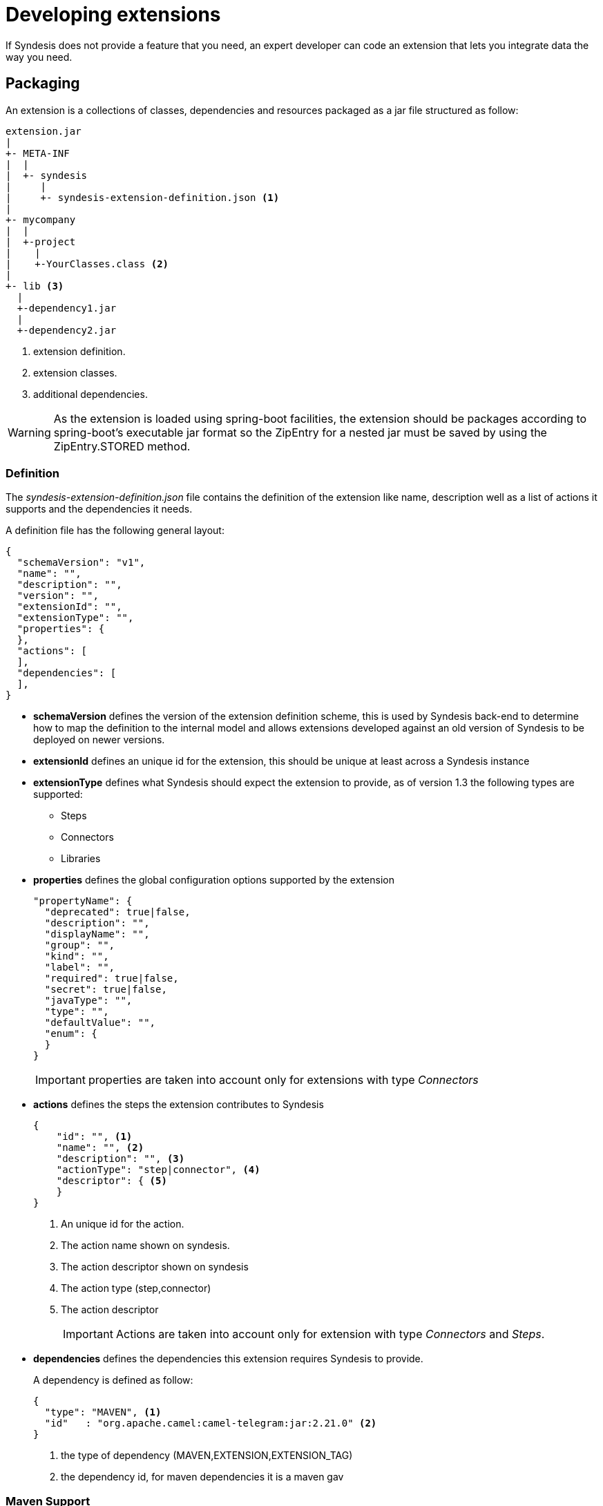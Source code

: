 [id='developing-extensions']
= Developing extensions

// NOTE TO ME: CHECKOUT MASTER AND PULL FROM UPSTREAM BEFORE DOING ANY WORK

If Syndesis does not provide a feature that you need, an expert developer can code an extension that lets you integrate data the way you need.

== Packaging

An extension is a collections of classes, dependencies and resources packaged as a jar file structured as follow:

[source]
----
extension.jar
|
+- META-INF
|  |
|  +- syndesis
|     |
|     +- syndesis-extension-definition.json <1>
|
+- mycompany
|  |
|  +-project
|    |
|    +-YourClasses.class <2>
|
+- lib <3>
  |
  +-dependency1.jar
  |
  +-dependency2.jar
----
<1> extension definition.
<2> extension classes.
<3> additional dependencies.

[WARNING]
====
As the extension is loaded using spring-boot facilities, the extension should be packages according to spring-boot's executable jar format so the ZipEntry for a nested jar must be saved by using the ZipEntry.STORED method.
====

=== Definition

The _syndesis-extension-definition.json_ file contains the definition of the extension like name, description well as a list of actions it supports and the dependencies it needs.

A definition file has the following general layout:

[source,json]
----
{
  "schemaVersion": "v1",
  "name": "",
  "description": "",
  "version": "",
  "extensionId": "",
  "extensionType": "",
  "properties": {
  },
  "actions": [
  ],
  "dependencies": [
  ],
}
----

- **schemaVersion** defines the version of the extension definition scheme, this is used by Syndesis back-end to determine how to map the definition to the internal model and allows extensions developed against an old version of Syndesis to be deployed on newer versions.
- **extensionId** defines an unique id for the extension, this should be unique at least across a Syndesis instance
- **extensionType** defines what Syndesis should expect the extension to provide, as of version 1.3 the following types are supported:
* Steps
* Connectors
* Libraries
- **properties** defines the global configuration options supported by the extension
+
[source,json]
----
"propertyName": {
  "deprecated": true|false,
  "description": "",
  "displayName": "",
  "group": "",
  "kind": "",
  "label": "",
  "required": true|false,
  "secret": true|false,
  "javaType": "",
  "type": "",
  "defaultValue": "",
  "enum": {
  }
}
----
+
IMPORTANT: properties are taken into account only for extensions with type _Connectors_
- **actions** defines the steps the extension contributes to Syndesis
+
[source,json]
----
{
    "id": "", <1>
    "name": "", <2>
    "description": "", <3>
    "actionType": "step|connector", <4>
    "descriptor": { <5>
    }
}
----
<1> An unique id for the action.
<2> The action name shown on syndesis.
<3> The action descriptor shown on syndesis
<4> The action type (step,connector)
<5> The action descriptor
+
[IMPORTANT]
====
Actions are taken into account only for extension with type _Connectors_ and _Steps_.
====

- **dependencies** defines the dependencies this extension requires Syndesis to provide.
+
A dependency is defined as follow:
+
[source,json]
----
{
  "type": "MAVEN", <1>
  "id"   : "org.apache.camel:camel-telegram:jar:2.21.0" <2>
}
----
<1> the type of dependency (MAVEN,EXTENSION,EXTENSION_TAG)
<2> the dependency id, for maven dependencies it is a maven gav


=== Maven Support

The _extension-maven-plugin_ provides Syndesis Extension support to maven letting you generate the extension definition and package it as proper spring-boot module.

[source,xml]
----
<plugin>
    <groupId>io.syndesis.extension</groupId>
    <artifactId>extension-maven-plugin</artifactId>
    <version>${syndesis.version}</version>
    <executions>
        <execution>
        <goals>
            <goal>generate-metadata</goal> <!--1-->
            <goal>repackage-extension</goal> <!--2-->
        </goals>
        </execution>
    </executions>
</plugin>
----
<1> generate extension definition.
<2> package extension.

The _extension-maven-plugin_ define the following goals:

* **generate-metadata** that generates the Syndesis extension definition according to the following rules:

  - includes info from `META-INF/syndesis/syndesis-extension-definition.json` to generate the final descriptor.
  - information such as _id_, _name_, _description_ and _version_ are computed from the project if not explicit configured through plugin configuration or using `META-INF/syndesis/syndesis-extension-definition.json`
  - the dependencies list is built including dependencies provided with scope _provided_ and that are managed through the _extension-bom_

-
* **repackage-extesion** that packages the Syndesis extension definition according ot the following rules:

  - dependencies and related transitive ones not managed through the _extension-bom_ are included in the _lib_ folder of the repackaged jar
  - dependencies with scope _system_ are added to the _lib_ folder of the repackaged jar for extension of type _Libaries_

Assuming we have the following pom:

[source,xml]
----
<?xml version="1.0" encoding="UTF-8"?>
<project xmlns="http://maven.apache.org/POM/4.0.0"
         xmlns:xsi="http://www.w3.org/2001/XMLSchema-instance"
         xsi:schemaLocation="http://maven.apache.org/POM/4.0.0 http://maven.apache.org/xsd/maven-4.0.0.xsd">

  <modelVersion>4.0.0</modelVersion>
  <groupId>com.company</groupId>
  <artifactId>my-extension</artifactId>
  <version>1.0.0</version>
  <name>MyExtension</name>
  <description>A Sample Extension</description>
  <packaging>jar</packaging>

  <dependencyManagement>
    <dependencies>
      <dependency>
        <groupId>io.syndesis.extension</groupId>
        <artifactId>extension-bom</artifactId>
        <version>1.3.10</version>
        <type>pom</type>
        <scope>import</scope>
      </dependency>
    </dependencies>
  </dependencyManagement>

  <dependencies>
    <dependency>
      <groupId>io.syndesis.extension</groupId>
      <artifactId>extension-api</artifactId>
      <scope>provided</scope>
    </dependency>
    <dependency>
      <groupId>com.github.lalyos</groupId>
      <artifactId>jfiglet</artifactId>
      <version>0.0.8</version>
    </dependency>
  </dependencies>

  <build>
    <plugins>
      <plugin>
        <groupId>org.apache.maven.plugins</groupId>
        <artifactId>maven-compiler-plugin</artifactId>
        <version>3.7.0</version>
        <configuration>
          <source>1.8</source>
          <target>1.8</target>
        </configuration>
      </plugin>
      <plugin>
        <groupId>io.syndesis.extension</groupId>
        <artifactId>extension-maven-plugin</artifactId>
        <version>1.3.10</version>
        <executions>
          <execution>
            <goals>
              <goal>generate-metadata</goal>
              <goal>repackage-extension</goal>
            </goals>
          </execution>
        </executions>
      </plugin>
    </plugins>
  </build>
</project>
----

Then the generated extension descriptor would be:

[source,json]
----
{
  "name": "MyExtension",
  "description": "A Sample Extension",
  "extensionId": "com.company:my-extension",
  "version": "1.0.0",
  "dependencies": [ {
    "type": "MAVEN",
    "id": "io.syndesis.extension:extension-api:jar:1.3.10"
  } ],
  "extensionType": "Libraries",
  "schemaVersion": "v1"
}
----

And then generated archive would be:

[source]
----
my-extension-1.0.0.jar
|
+- lib
|  |
|  + jfiglet-0.0.8.jar
|
+- META-INF
  |
  +- MANIFEST.MF
     |
     +- syndesis
        |
        +- syndesis-extension-definition.json
----

== Developing Step extensions

Syndesis supports different ways to provide custom steps:

- Using Camel routes created with xml fragments
- Using Camel routes created with RouteBuilder
- Using Camel beans
- Using Syndesis Step API


[NOTE]
====
Syndesis provide a set of custom java annotation that used in conjunction with the syndesis-extension-pluing can automatically add actions definitions in the extension descriptor for extension coded using Java. To enable annotation processing it is required to add the following dependency to your maven project:

[source,xml]
----
<dependency>
  <groupId>io.syndesis.extension</groupId>
  <artifactId>extension-annotation-processor</artifactId>
  <optional>true</optional>
</dependency>
----
====

=== Using xml route fragments

An action developed as xml fragment is just a Caml route with an input such as `direct` which is invoked by the Syndesis runtime like any other route.

As example, you may want to create a step that logs the body of a message with an optional prefix, this can be done with a route fragment like:

[source,xml]
----
<?xml version="1.0" encoding="UTF-8"?>
<routes xmlns="http://camel.apache.org/schema/spring"
    xmlns:xsi="http://www.w3.org/2001/XMLSchema-instance"
    xsi:schemaLocation="
      http://camel.apache.org/schema/spring
      http://camel.apache.org/schema/spring/camel-spring.xsd">

  <route id="log-body-with-prefix">
    <from uri="direct:log"/>
    <choice>
      <when>
        <simple>${header.prefix} != ''</simple>
        <log message="${header.prefix} ${body}"/>
      </when>
      <otherwise>
        <log message="Output ${body}"/>
      </otherwise>
    </choice>
  </route>

</routes>
----

As we do not _yet_ have a way to automatically generate the related action defintion, you'd need to create a descriptor template `src/main/resources/META-INF/syndesis/syndesis-extension-definition.json` with the following content:

[source,json]
----
{
  "actionType": "step",
  "id": "log-body-with-prefix",
  "name": "Log body with prefix",
  "description": "A simple body log with a prefix",
  "descriptor": {
    "kind": "ENDPOINT", <1>
    "entrypoint": "direct:log", <2>
    "resource": "classpath:log-body-action.xml", <3>
    "inputDataShape": {
      "kind": "none"
    },
    "outputDataShape": {
      "kind": "none"
    },
  "propertyDefinitionSteps": [ {
    "description": "extension-properties",
    "name": "extension-properties",
    "properties": { <4>
      "prefix": {
        "componentProperty": false,
        "deprecated": false,
        "description": "The Log body prefix message",
        "displayName": "Log Prefix",
        "javaType": "String",
        "kind": "parameter",
        "required": false,
        "secret": false,
        "type": "string"
      }
    }
  } ]
  }
}
----
<1> the type of action is set to `ENDPOINT` as the runtime should invoke a Camel endpoint to execute this action/step
<2> the Camel endpoint to invoke which is the `from` of our route
<3> the location of the xml fragment
<4> the propertis this step/action exposes to the user, each value set by the user is set to a message header with the same name as the property

[WARNING]
====
Syndesis does not support full Camel XML configuration but only the <routes> tag.
====

=== Using RouteBuilder

An action developed as route with the support of RouteBuilder is just a Camel route with an input such as `direct` which is invoked by the Syndesis runtime like any other route.

To implement the same example as the one used to show how to use xml fragments, you can write something like:

[source,java]
----
import org.apache.camel.builder.RouteBuilder;

import io.syndesis.extension.api.annotations.Action;
import io.syndesis.extension.api.annotations.ConfigurationProperty;

@Action( // <1>
    id = "log-body-with-prefix",
    name = "Log body with prefix",
    description = "A simple body log with a prefix",
    entrypoint = "direct:log")
public class LogAction extends RouteBuilder {
    @ConfigurationProperty( // <2>
        name = "prefix",
        description = "The Log body prefix message",
        displayName = "Log Prefix",
        type = "string")
    private String prefix;

    @Override
    public void configure() throws Exception {
        from("direct::start") // <3>
            .choice()
                .when(simple("${header.prefix} != ''"))
                    .log("${header.prefix} ${body}")
                .otherwise()
                    .log("Output ${body}")
            .endChoice();
    }
}
----
<1> the action definition
<2> the property definition
<3> the action implementation

As we are using java and Syndesis annotations we can leverage the extension-maven-plugin to automatically generate the action definition which will look like:

[source,json]
----
{
  "id": "log-body-with-prefix",
  "name": "Log body with prefix",
  "description": "A simple body log with a prefix",
  "descriptor": {
    "kind": "ENDPOINT", <1>
    "entrypoint": "direct:log", <2>
    "resource": "class:io.syndesis.extension.log.LogAction", <3>
    "inputDataShape": {
      "kind": "none"
    },
    "outputDataShape": {
      "kind": "none"
    },
    "propertyDefinitionSteps": [ {
      "description": "extension-properties",
      "name": "extension-properties",
      "properties": { <4>
        "prefix": {
          "componentProperty": false,
          "deprecated": false,
          "description": "The Log body prefix message",
          "displayName": "Log Prefix",
          "javaType": "java.lang.String",
          "kind": "parameter",
          "required": false,
          "secret": false,
          "type": "string",
          "raw": false
        }
      }
    } ]
  },
  "actionType": "step"
}
----
<1> the type of action is set to `ENDPOINT` as the runtime should invoke a Camel endpoint to execute this action/step
<2> the Camel endpoint to invoke which is the `from` of our route
<3> the class that implements `RoutesBuilder`
<4> the properties this step/action exposes to the user, each value set by the user is set to a message header with the same name as the property

=== Using beans

An action developed as bean is just a Camel bean processor.

To implement the same example as the one used to show how to use xml fragments, you can write something like:

[source,java]
----
import org.apache.camel.Body;
import org.apache.camel.Handler;
import org.apache.camel.Header;
import org.slf4j.Logger;
import org.slf4j.LoggerFactory;

import io.syndesis.extension.api.annotations.Action;
import io.syndesis.extension.api.annotations.ConfigurationProperty;

@Action(
    id = "log-body-with-prefix",
    name = "Log body with prefix",
    description = "A simple body log with a prefix")
public class LogAction  {
    private static final Logger LOGGER = LoggerFactory.getLogger(LogAction.class);

    @ConfigurationProperty(
        name = "prefix",
        description = "The Log body prefix message",
        displayName = "Log Prefix",
        type = "string")
    private String prefix;

    @Handler // <1>
    public void process(@Header("prefix") String prefix, @Body Object body) {
        if (prefix == null) {
            LOGGER.info("Output {}", body);
        } else {
            LOGGER.info("{} {}", prefix, body);
        }
    }
}
----
<1> the function that implement the action.

As we are using java and Syndesis annotations we can leverage the extension-maven-plugin to automatically generate the action definition which will look like:

[source,json]
----
{
  "id": "log-body-with-prefix",
  "name": "Log body with prefix",
  "description": "A simple body log with a prefix",
  "descriptor": {
    "kind": "BEAN", <1>
    "entrypoint": "io.syndesis.extension.log.LogAction::process", <2>
    "inputDataShape": {
      "kind": "none"
    },
    "outputDataShape": {
      "kind": "none"
    },
    "propertyDefinitionSteps": [ {
      "description": "extension-properties",
      "name": "extension-properties",
      "properties": {
        "prefix": { <3>
          "componentProperty": false,
          "deprecated": false,
          "description": "The Log body prefix message",
          "displayName": "Log Prefix",
          "javaType": "java.lang.String",
          "kind": "parameter",
          "required": false,
          "secret": false,
          "type": "string",
          "raw": false
        }
      }
    } ]
  },
  "actionType": "step"
}
----
<1> the type of action is set to `BEAN` as the runtime should invoke a Camel bean processor to execute this action/step
<2> the Camel bean to invoke
<3> the properties this step/action exposes to the user, each value set by the user is set to a message header with the same name as the property

As we are using beans we can also decide to inject user properties to the bean instead of retrieving it from the exchange header by implementing getters and setters for the properties we want to get injected. Our action implementation would look like:

[source,java]
----
import org.apache.camel.Body;
import org.apache.camel.Handler;
import org.slf4j.Logger;
import org.slf4j.LoggerFactory;

import io.syndesis.extension.api.annotations.Action;
import io.syndesis.extension.api.annotations.ConfigurationProperty;

@Action(
    id = "log-body-with-prefix",
    name = "Log body with prefix",
    description = "A simple body log with a prefix")
public class LogAction  {
    private static final Logger LOGGER = LoggerFactory.getLogger(LogAction.class);

    @ConfigurationProperty(
        name = "prefix",
        description = "The Log body prefix message",
        displayName = "Log Prefix",
        type = "string")
    private String prefix;

    public void setPrefix(String prefix) { // <1>
        this.prefix = prefix;
    }

    public String getPrefix() { // <2>
        return prefix;
    }

    @Handler
    public void process(@Body Object body) {
        if (this.prefix == null) {
            LOGGER.info("Output {}", body);
        } else {
            LOGGER.info("{} {}", this.prefix, body);
        }
    }
}
----
<1> property setter
<2> property getter

=== Using Step API

An action developed using Step API give developers a way to interact with the runtime route creation so developers can use any method provided by a `ProcessorDefinition` and can create more complex routes such as a slit step:

[source,java]
----
import java.util.Map;
import java.util.Optional;

import io.syndesis.extension.api.Step;
import io.syndesis.extension.api.annotations.Action;
import io.syndesis.extension.api.annotations.ConfigurationProperty;
import org.apache.camel.CamelContext;
import org.apache.camel.model.ProcessorDefinition;
import org.apache.camel.util.ObjectHelper;
import org.apache.camel.Expression;
import org.apache.camel.builder.Builder;
import org.apache.camel.processor.aggregate.AggregationStrategy;
import org.apache.camel.processor.aggregate.UseOriginalAggregationStrategy;
import org.apache.camel.spi.Language;

@Action(id = "split", name = "Split", description = "Split your exchange")
public class SplitAction implements Step {

    @ConfigurationProperty(
        name = "language",
        displayName = "Language",
        description = "The language used for the expression")
    private String language;

    @ConfigurationProperty(
        name = "expression",
        displayName = "Expression",
        description = "The expression used to split the exchange")
    private String expression;

    public String getLanguage() {
        return language;
    }

    public void setLanguage(String language) {
        this.language = language;
    }

    public String getExpression() {
        return expression;
    }

    public void setExpression(String expression) {
        this.expression = expression;
    }

    @Override
    public Optional<ProcessorDefinition> configure(
            CamelContext context,
            ProcessorDefinition route,
            Map<String, Object> parameters) { // <1>

        String languageName = language;
        String expressionDefinition = expression;

        if (ObjectHelper.isEmpty(languageName) && ObjectHelper.isEmpty(expressionDefinition)) {
            route = route.split(Builder.body());
        } else if (ObjectHelper.isNotEmpty(expressionDefinition)) {

            if (ObjectHelper.isEmpty(languageName)) {
                languageName = "simple";
            }

            final Language splitLanguage = context.resolveLanguage(languageName);
            final Expression splitExpression = splitLanguage.createExpression(expressionDefinition);
            final AggregationStrategy aggreationStrategy = new UseOriginalAggregationStrategy(null, false);

            route = route.split(splitExpression).aggregationStrategy(aggreationStrategy);
        }

        return Optional.of(route);
    }
}
----
<1> the step/action implementation

As we are using java and Syndesis annotations we can leverage the extension-maven-plugin to automatically generate the action definition which will look like:

[source,json]
----
{
  "id": "split",
  "name": "Split",
  "description": "Split your exchange",
  "descriptor": {
    "kind": "STEP", <1>
    "entrypoint": "io.syndesis.extension.split.SplitAction", <2>
    "inputDataShape": {
      "kind": "none"
    },
    "outputDataShape": {
      "kind": "none"
    },
    "propertyDefinitionSteps": [ {
      "description": "extension-properties",
      "name": "extension-properties",
      "properties": {
        "language": {
          "componentProperty": false,
          "deprecated": false,
          "description": "The language used for the expression",
          "displayName": "Language",
          "javaType": "java.lang.String",
          "kind": "parameter",
          "required": false,
          "secret": false,
          "type": "string",
          "raw": false
        },
        "expression": {
          "componentProperty": false,
          "deprecated": false,
          "description": "The expression used to split the exchange",
          "displayName": "Expression",
          "javaType": "java.lang.String",
          "kind": "parameter",
          "required": false,
          "secret": false,
          "type": "string",
          "raw": false
        }
      }
    } ]
  },
  "tags": [],
  "actionType": "step"
}
----
<1> the type of action is set to `STEP`
<2> the class implementing the `Step` interface


== Developing Connector extensions

If Syndesis does not provide a connector for the system you want to integrate with, an experienced developer can code an extension that contribute a new connector to Syndesis.

[IMPORTANT]
====
Syndesis does not **yet** provide a way to automatically generate the extension definition from java code for this extension type.
====

A connector in its essence, is a proxy for a real camel component that configure the underlying component and create endpoints according to pre-defined options defined in the extension definition and user supplied options collected by Syndesis UI.
The definition extends the one used for step extension with the following additional items:

- **componentScheme**
+
Defines the camel component to use. It can be set on _action_ or global level with the _action_ one having precedence.
- **connectorCustomizers**
+
A list of classes implementing https://github.com/syndesisio/syndesis/blob/master/app/integration/component-proxy/src/main/java/io/syndesis/integration/component/proxy/ComponentProxyCustomizer.java[ComponentProxyCustomizer] used to customize the behavior of a connector such as manipulating properties before they are applied to the underlying component/endpoint, add pre/post endpoint logic and so on.
+
[TIP]
====
Customizer sets at _action_ level are applied after those configured at global level.
====
+
Below an example of acustomizer used to set-up a DataSource from individual options:
+
[source,java]
----
public class DataSourceCustomizer implements ComponentProxyCustomizer, CamelContextAware {
    private final static Logger LOGGER = LoggerFactory.getLogger(DataSourceCustomizer.class);

    private CamelContext camelContext;

    @Override
    public void setCamelContext(CamelContext camelContext) { // <1>
        this.camelContext = camelContext;
    }

    @Override
    public CamelContext getCamelContext() { // <1>
        return this.camelContext;
    }

    @Override
    public void customize(ComponentProxyComponent component, Map<String, Object> options) {
        if (!options.containsKey("dataSource")) {
            if (options.containsKey("user") && options.containsKey("password") && options.containsKey("url")) {
                try {
                    BasicDataSource ds = new BasicDataSource();

                    consumeOption(camelContext, options, "user", String.class, ds::setUsername); // <2>
                    consumeOption(camelContext, options, "password", String.class, ds::setPassword); // <2>
                    consumeOption(camelContext, options, "url", String.class, ds::setUrl); // <2>

                    options.put("dataSource", ds);
                } catch (@SuppressWarnings("PMD.AvoidCatchingGenericException") Exception e) {
                    throw new IllegalArgumentException(e);
                }
            } else {
                LOGGER.debug("Not enough information provided to set-up the DataSource");
            }
        }
    }
}
----
<1> By implementing CamelContextAware, the camel context is injected before invoking the customize method
<2> Process options and remove them from the options map
+
If the customizer respect java beans conventions, you can also inject the properties and the example above can be rewritten as:
+
[source,java]
----
public class DataSourceCustomizer implements ComponentProxyCustomizer, CamelContextAware {
    private final static Logger LOGGER = LoggerFactory.getLogger(DataSourceCustomizer.class);

    private CamelContext camelContext;
    private String userName;
    private String password;
    private String url;

    @Override
    public void setCamelContext(CamelContext camelContext) { // <1>
        this.camelContext = camelContext;
    }

    @Override
    public CamelContext getCamelContext() { // <1>
        return this.camelContext;
    }

    public void setUserName(String userName) { // <2>
      this.userName = userName;
    }

    public String getUserName() { // <2>
      return this.userName;
    }

    public void setPassword(String password) { // <2>
      this.password = password;
    }

    public String getPassword() { // <2>
      return this.password;
    }

    public void setUrl(String url) { // <2>
      this.url = url;
    }

    public String getUrl() { // <2>
      return this.url;
    }

    @Override
    public void customize(ComponentProxyComponent component, Map<String, Object> options) {
        if (!options.containsKey("dataSource")) {
            if (userName != null && password != null && url != null) {
                try {
                    BasicDataSource ds = new BasicDataSource();
                    ds.setUserName(userName);
                    ds.setPassword(password);
                    ds.setUrl(url);

                    options.put("dataSource", ds);
                } catch (@SuppressWarnings("PMD.AvoidCatchingGenericException") Exception e) {
                    throw new IllegalArgumentException(e);
                }
            } else {
                LOGGER.debug("Not enough information provided to set-up the DataSource");
            }
        }
    }
}
----
<1> By implementing CamelContextAware, the camel context is injected before invoking the customize method
<2> Process injected options (automatically removed them from the options map)
+
A customizer can also be used to configure before/after logic such as:
+
[source,java]
----
public class AWSS3DeleteObjectCustomizer implements ComponentProxyCustomizer {
  	private String filenameKey;

    public void setFilenameKey(String filenameKey) {
      this.filenameKey = filenameKey;
    }

    public String getFilenameKey() {
        return this.filenameKey;
    }

    @Override
    public void customize(ComponentProxyComponent component, Map<String, Object> options) {
      	component.setBeforeProducer(this::beforeProducer);
    }

    public void beforeProducer(final Exchange exchange) throws IOException {
      	exchange.getIn().setHeader(S3Constants.S3_OPERATION, S3Operations.deleteObject);

    	  if (filenameKey != null) {
    		    exchange.getIn().setHeader(S3Constants.KEY, filenameKey);
    	  }
    }
}
----

- **connectorFactory**
+
Defines the class implementing https://github.com/syndesisio/syndesis/blob/master/app/integration/component-proxy/src/main/java/io/syndesis/integration/component/proxy/ComponentProxyFactory.java[ComponentProxyFactory] used to create and/or configure the underling component/endpoint.  It can be set on _action_ or global level with the _action_ one having precedence.
+
To customize the behavior of the https://github.com/syndesisio/syndesis/blob/master/app/integration/component-proxy/src/main/java/io/syndesis/integration/component/proxy/ComponentProxyComponent.java[ComponentProxyComponent] you can override on of the following methods:
+
- **createDelegateComponent**
+
This method is invoked when a the proxy starts and it is used to eventually create a dedicated instance of the component with scheme defined by the options _componentScheme_.
+
[TIP]
====
The default behavior of this method is to determine if any of the connector/action options applies at component level and if the same option cannot be applied at endpoint level and only in this case, it creates a custom component instance configured according to the applicable options.
====
+
- **configureDelegateComponent**
+
This method is invoked only if a custom component instance has been created to configure additional behavior of the delegated component instance.
+
- **createDelegateEndpoint**
+
This method is invoked when the proxy creates the endpoint and by default creates the endpoint using camel catalog facilities.
+
- **configureDelegateEndpoint**
+
This method is invoked after the delegated endpoint has been created to configure additional behavior of the delegated endpoint instance, as example:
+
[source,java]
----
public class IrcComponentProxyFactory implements ComponentProxyFactory {

    @Override
    public ComponentProxyComponent newInstance(String componentId, String componentScheme) {
        return new ComponentProxyComponent(componentId, componentScheme) {
            @Override
            protected void configureDelegateEndpoint(ComponentDefinition definition, Endpoint endpoint, Map<String, Object> options) throws Exception {
                if (!(endpoint instanceof IrcEndpoint)) {
                    throw new IllegalStateException("Endpoint should be of type IrcEndpoint");
                }

                final IrcEndpoint ircEndpoint = (IrcEndpoint)endpoint;
                final String channels = (String)options.remove("channels");

                if (ObjectHelper.isNotEmpty(channels)) {
                    ircEndpoint.getConfiguration().setChannel(
                        Arrays.asList(channels.split(","))
                    );
                }
            }
        };
    }
}
----


The items above can be set on _action_ level or at global level and behave as follow:

- **componentScheme** and **connectorFactory** set on _action_ level have precedence over the same items defined at global level.
- **connectorCustomizers** set on _action_ are applied as well as those set at global level.



== Developing Library extensions

A library extension is an extension that does not contribute steps or connectors to Syndesis but provide additional classpath elements to integrations runtime. The structure of a library extension is the same of any other extension type with the exception that it does not define any action i.e.:

[source,json]
----
{
  "schemaVersion" : "v1",
  "name" : "Example JDBC Driver Library",
  "description" : "Syndesis Extension for adding a custom JDBC Driver",
  "extensionId" : "io.syndesis.extensions:syndesis-library-jdbc-driver",
  "version" : "1.0.0",
  "tags" : [ "jdbc-driver" ],
  "extensionType" : "Libraries"
}
----

[WARNING]
====
The library support is in its infancy and there are some known limitations:

- Syndesis does not yet offer a way to select which library extension an integration should include, for more info see https://github.com/syndesisio/syndesis/issues/2808[this] issue
- When using the SQL connector, Syndesis add all the extension that have a tag "jdbc-driver" to integration runtime, for more info see https://github.com/syndesisio/syndesis/issues/2809[this] issue
====

[TIP]
====
To add dependencies not on available on maven repository, you can use `system` dependencies:

[source,xml]
----
<dependency>
    <groupId>com.company</groupId>
    <artifactId>jdbc-driver</artifactId>
    <version>1.0</version>
    <scope>system</scope>
    <systemPath>${project.basedir}/lib/jdbc-driver-1.0.jar</systemPath>
</dependency>
----
====
